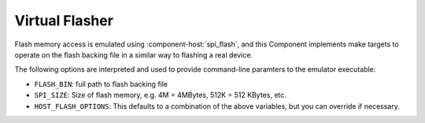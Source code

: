 Virtual Flasher
===============

Flash memory access is emulated using :component-host:`spi_flash`, and this Component implements make targets to
operate on the flash backing file in a similar way to flashing a real device.

The following options are interpreted and used to provide command-line paramters to the emulator executable:

* ``FLASH_BIN``: full path to flash backing file
* ``SPI_SIZE``: Size of flash memory, e.g. 4M = 4MBytes, 512K = 512 KBytes, etc.
* ``HOST_FLASH_OPTIONS``: This defaults to a combination of the above variables, but you can override if necessary.
